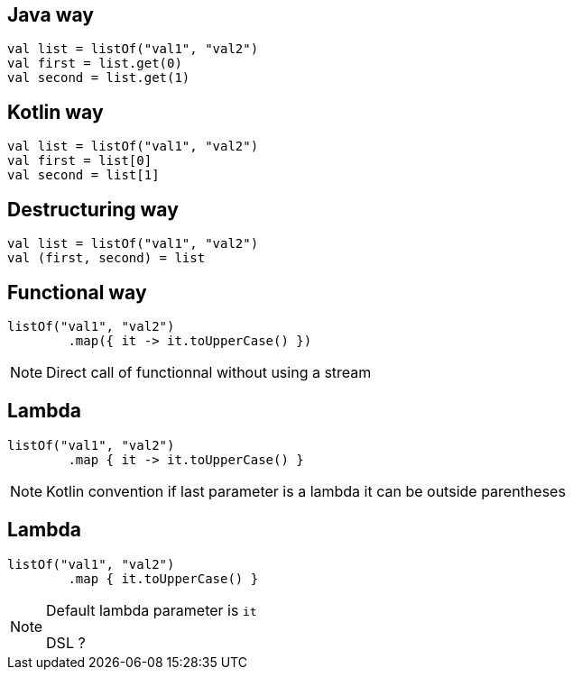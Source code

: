 == Java way
[source, kotlin]
----
val list = listOf("val1", "val2")
val first = list.get(0)
val second = list.get(1)
----

== Kotlin way
[source, kotlin]
----
val list = listOf("val1", "val2")
val first = list[0]
val second = list[1]
----

== Destructuring way
[source, kotlin]
----
val list = listOf("val1", "val2")
val (first, second) = list
----

== Functional way

[source, kotlin]
----
listOf("val1", "val2")
        .map({ it -> it.toUpperCase() })
----

[NOTE.speaker]
--
Direct call of functionnal without using a stream
--

== Lambda

[source, kotlin]
----
listOf("val1", "val2")
        .map { it -> it.toUpperCase() }
----

[NOTE.speaker]
--
Kotlin convention if last parameter is a lambda it can be outside parentheses
--
== Lambda

[source, kotlin]
----
listOf("val1", "val2")
        .map { it.toUpperCase() }
----

[NOTE.speaker]
--
Default lambda parameter is `it`

DSL ? 
--
